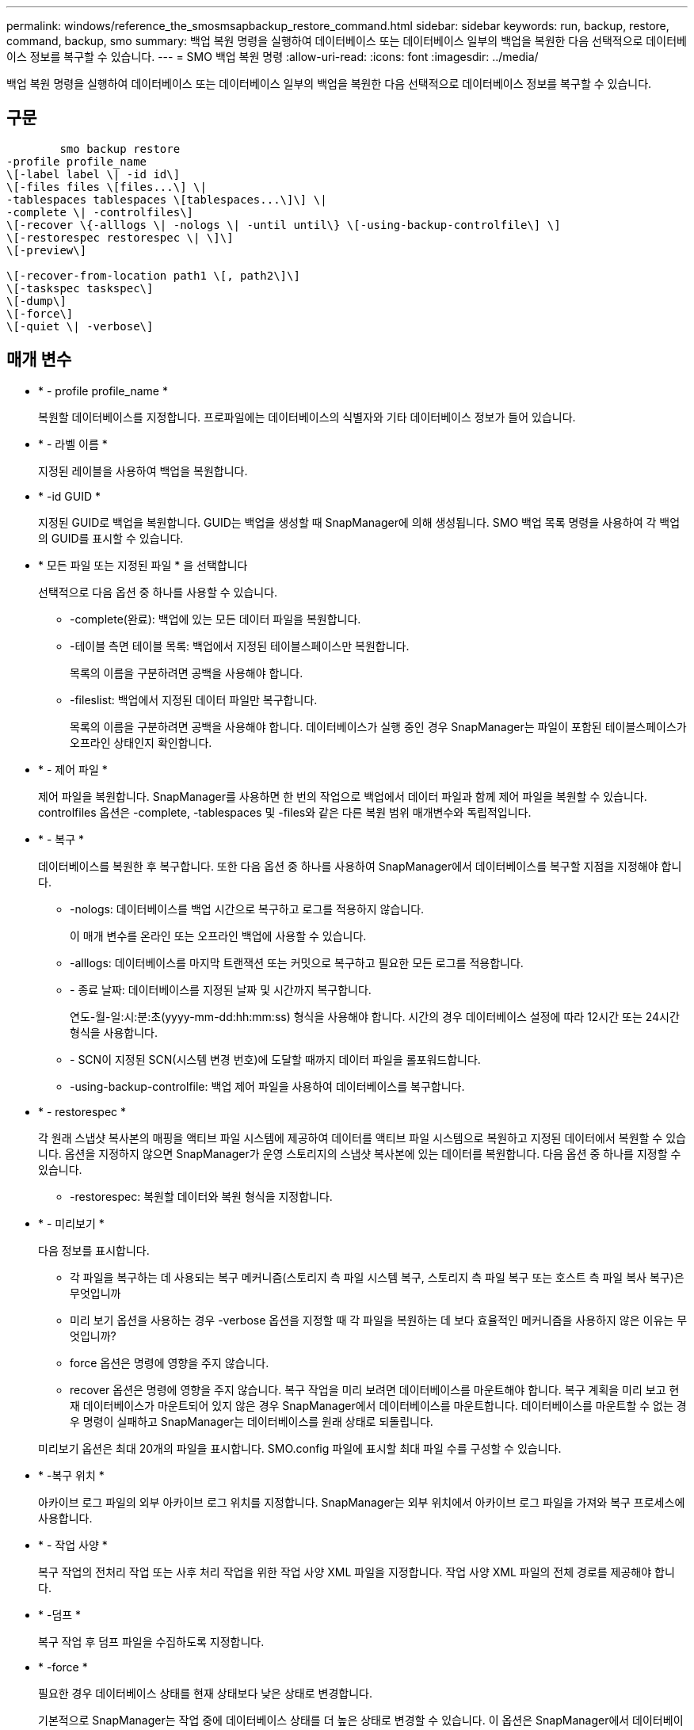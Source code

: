 ---
permalink: windows/reference_the_smosmsapbackup_restore_command.html 
sidebar: sidebar 
keywords: run, backup, restore, command, backup, smo 
summary: 백업 복원 명령을 실행하여 데이터베이스 또는 데이터베이스 일부의 백업을 복원한 다음 선택적으로 데이터베이스 정보를 복구할 수 있습니다. 
---
= SMO 백업 복원 명령
:allow-uri-read: 
:icons: font
:imagesdir: ../media/


[role="lead"]
백업 복원 명령을 실행하여 데이터베이스 또는 데이터베이스 일부의 백업을 복원한 다음 선택적으로 데이터베이스 정보를 복구할 수 있습니다.



== 구문

[listing]
----

        smo backup restore
-profile profile_name
\[-label label \| -id id\]
\[-files files \[files...\] \|
-tablespaces tablespaces \[tablespaces...\]\] \|
-complete \| -controlfiles\]
\[-recover \{-alllogs \| -nologs \| -until until\} \[-using-backup-controlfile\] \]
\[-restorespec restorespec \| \]\]
\[-preview\]

\[-recover-from-location path1 \[, path2\]\]
\[-taskspec taskspec\]
\[-dump\]
\[-force\]
\[-quiet \| -verbose\]
----


== 매개 변수

* * - profile profile_name *
+
복원할 데이터베이스를 지정합니다. 프로파일에는 데이터베이스의 식별자와 기타 데이터베이스 정보가 들어 있습니다.

* * - 라벨 이름 *
+
지정된 레이블을 사용하여 백업을 복원합니다.

* * -id GUID *
+
지정된 GUID로 백업을 복원합니다. GUID는 백업을 생성할 때 SnapManager에 의해 생성됩니다. SMO 백업 목록 명령을 사용하여 각 백업의 GUID를 표시할 수 있습니다.

* * 모든 파일 또는 지정된 파일 * 을 선택합니다
+
선택적으로 다음 옵션 중 하나를 사용할 수 있습니다.

+
** -complete(완료): 백업에 있는 모든 데이터 파일을 복원합니다.
** -테이블 측면 테이블 목록: 백업에서 지정된 테이블스페이스만 복원합니다.
+
목록의 이름을 구분하려면 공백을 사용해야 합니다.

** -fileslist: 백업에서 지정된 데이터 파일만 복구합니다.
+
목록의 이름을 구분하려면 공백을 사용해야 합니다. 데이터베이스가 실행 중인 경우 SnapManager는 파일이 포함된 테이블스페이스가 오프라인 상태인지 확인합니다.



* * - 제어 파일 *
+
제어 파일을 복원합니다. SnapManager를 사용하면 한 번의 작업으로 백업에서 데이터 파일과 함께 제어 파일을 복원할 수 있습니다. controlfiles 옵션은 -complete, -tablespaces 및 -files와 같은 다른 복원 범위 매개변수와 독립적입니다.

* * - 복구 *
+
데이터베이스를 복원한 후 복구합니다. 또한 다음 옵션 중 하나를 사용하여 SnapManager에서 데이터베이스를 복구할 지점을 지정해야 합니다.

+
** -nologs: 데이터베이스를 백업 시간으로 복구하고 로그를 적용하지 않습니다.
+
이 매개 변수를 온라인 또는 오프라인 백업에 사용할 수 있습니다.

** -alllogs: 데이터베이스를 마지막 트랜잭션 또는 커밋으로 복구하고 필요한 모든 로그를 적용합니다.
** - 종료 날짜: 데이터베이스를 지정된 날짜 및 시간까지 복구합니다.
+
연도-월-일:시:분:초(yyyy-mm-dd:hh:mm:ss) 형식을 사용해야 합니다. 시간의 경우 데이터베이스 설정에 따라 12시간 또는 24시간 형식을 사용합니다.

** - SCN이 지정된 SCN(시스템 변경 번호)에 도달할 때까지 데이터 파일을 롤포워드합니다.
** -using-backup-controlfile: 백업 제어 파일을 사용하여 데이터베이스를 복구합니다.


* * - restorespec *
+
각 원래 스냅샷 복사본의 매핑을 액티브 파일 시스템에 제공하여 데이터를 액티브 파일 시스템으로 복원하고 지정된 데이터에서 복원할 수 있습니다. 옵션을 지정하지 않으면 SnapManager가 운영 스토리지의 스냅샷 복사본에 있는 데이터를 복원합니다. 다음 옵션 중 하나를 지정할 수 있습니다.

+
** -restorespec: 복원할 데이터와 복원 형식을 지정합니다.


* * - 미리보기 *
+
다음 정보를 표시합니다.

+
** 각 파일을 복구하는 데 사용되는 복구 메커니즘(스토리지 측 파일 시스템 복구, 스토리지 측 파일 복구 또는 호스트 측 파일 복사 복구)은 무엇입니까
** 미리 보기 옵션을 사용하는 경우 -verbose 옵션을 지정할 때 각 파일을 복원하는 데 보다 효율적인 메커니즘을 사용하지 않은 이유는 무엇입니까?
** force 옵션은 명령에 영향을 주지 않습니다.
** recover 옵션은 명령에 영향을 주지 않습니다. 복구 작업을 미리 보려면 데이터베이스를 마운트해야 합니다. 복구 계획을 미리 보고 현재 데이터베이스가 마운트되어 있지 않은 경우 SnapManager에서 데이터베이스를 마운트합니다. 데이터베이스를 마운트할 수 없는 경우 명령이 실패하고 SnapManager는 데이터베이스를 원래 상태로 되돌립니다.


+
미리보기 옵션은 최대 20개의 파일을 표시합니다. SMO.config 파일에 표시할 최대 파일 수를 구성할 수 있습니다.

* * -복구 위치 *
+
아카이브 로그 파일의 외부 아카이브 로그 위치를 지정합니다. SnapManager는 외부 위치에서 아카이브 로그 파일을 가져와 복구 프로세스에 사용합니다.

* * - 작업 사양 *
+
복구 작업의 전처리 작업 또는 사후 처리 작업을 위한 작업 사양 XML 파일을 지정합니다. 작업 사양 XML 파일의 전체 경로를 제공해야 합니다.

* * -덤프 *
+
복구 작업 후 덤프 파일을 수집하도록 지정합니다.

* * -force *
+
필요한 경우 데이터베이스 상태를 현재 상태보다 낮은 상태로 변경합니다.

+
기본적으로 SnapManager는 작업 중에 데이터베이스 상태를 더 높은 상태로 변경할 수 있습니다. 이 옵션은 SnapManager에서 데이터베이스를 높은 상태로 변경하는 데 필요하지 않습니다.

* * -저소음 *
+
콘솔에 오류 메시지만 표시합니다. 기본 설정은 오류 및 경고 메시지를 표시하는 것입니다.

* * - 자세한 정보 표시 *
+
콘솔에 오류, 경고 및 정보 메시지를 표시합니다. 이 옵션을 사용하여 보다 효율적인 복원 프로세스를 사용하여 파일을 복원할 수 없는 이유를 확인할 수 있습니다.





== 예

다음 예제에서는 컨트롤 파일과 함께 데이터베이스를 복원합니다.

[listing]
----
smo backup restore -profile SALES1 -label full_backup_sales_May
-complete -controlfiles -force
----
* 관련 정보 *

xref:concept_restoring_database_backup.adoc[데이터베이스 백업 복원 중]

xref:task_restoring_backups_from_an_alternate_location.adoc[대체 위치에서 백업을 복원합니다]

xref:task_creating_restore_specifications.adoc[복구 사양 생성 중]
